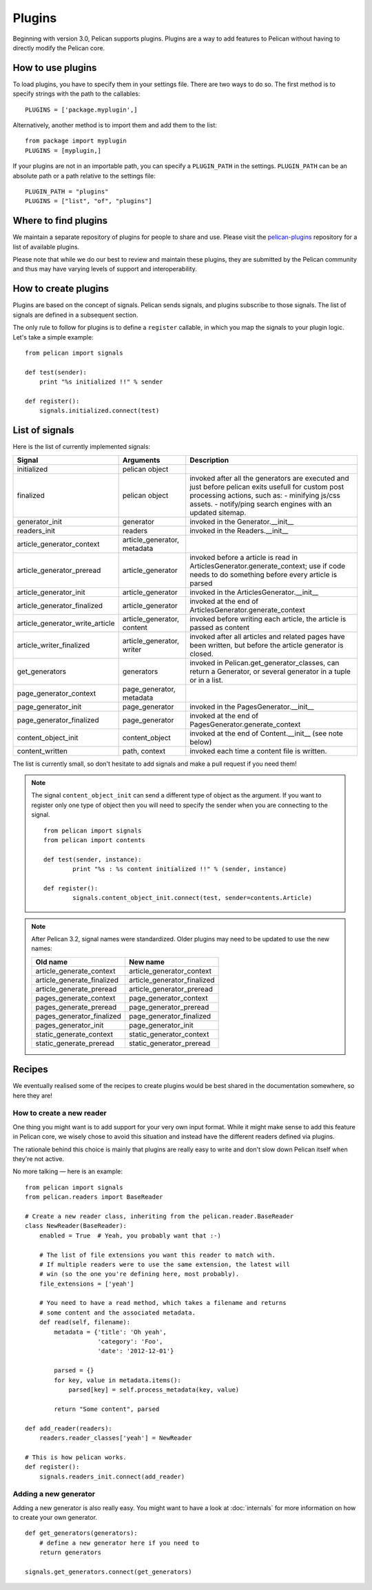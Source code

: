 .. _plugins:

Plugins
#######

Beginning with version 3.0, Pelican supports plugins. Plugins are a way to add
features to Pelican without having to directly modify the Pelican core.

How to use plugins
==================

To load plugins, you have to specify them in your settings file. There are two
ways to do so. The first method is to specify strings with the path to the
callables::

    PLUGINS = ['package.myplugin',]

Alternatively, another method is to import them and add them to the list::

    from package import myplugin
    PLUGINS = [myplugin,]

If your plugins are not in an importable path, you can specify a ``PLUGIN_PATH``
in the settings. ``PLUGIN_PATH`` can be an absolute path or a path relative to
the settings file::

    PLUGIN_PATH = "plugins"
    PLUGINS = ["list", "of", "plugins"]

Where to find plugins
=====================

We maintain a separate repository of plugins for people to share and use.
Please visit the `pelican-plugins`_ repository for a list of available plugins.

.. _pelican-plugins: https://github.com/getpelican/pelican-plugins

Please note that while we do our best to review and maintain these plugins,
they are submitted by the Pelican community and thus may have varying levels of
support and interoperability.

How to create plugins
=====================

Plugins are based on the concept of signals. Pelican sends signals, and plugins
subscribe to those signals. The list of signals are defined in a subsequent
section.

The only rule to follow for plugins is to define a ``register`` callable, in
which you map the signals to your plugin logic. Let's take a simple example::

    from pelican import signals

    def test(sender):
        print "%s initialized !!" % sender

    def register():
        signals.initialized.connect(test)

List of signals
===============

Here is the list of currently implemented signals:

=================================   ============================   ===========================================================================
Signal                              Arguments                       Description
=================================   ============================   ===========================================================================
initialized                         pelican object
finalized                           pelican object                 invoked after all the generators are executed and just before pelican exits
                                                                   usefull for custom post processing actions, such as:
                                                                   - minifying js/css assets.
                                                                   - notify/ping search engines with an updated sitemap.
generator_init                      generator                      invoked in the Generator.__init__
readers_init                        readers                        invoked in the Readers.__init__
article_generator_context           article_generator, metadata
article_generator_preread           article_generator              invoked before a article is read in ArticlesGenerator.generate_context;
                                                                   use if code needs to do something before every article is parsed
article_generator_init              article_generator              invoked in the ArticlesGenerator.__init__
article_generator_finalized         article_generator              invoked at the end of ArticlesGenerator.generate_context
article_generator_write_article     article_generator, content     invoked before writing each article, the article is passed as content
article_writer_finalized            article_generator, writer      invoked after all articles and related pages have been written, but before
                                                                   the article generator is closed.
get_generators                      generators                     invoked in Pelican.get_generator_classes,
                                                                   can return a Generator, or several
                                                                   generator in a tuple or in a list.
page_generator_context              page_generator, metadata
page_generator_init                 page_generator                 invoked in the PagesGenerator.__init__
page_generator_finalized            page_generator                 invoked at the end of PagesGenerator.generate_context
content_object_init                 content_object                 invoked at the end of Content.__init__ (see note below)
content_written                     path, context                  invoked each time a content file is written.
=================================   ============================   ===========================================================================

The list is currently small, so don't hesitate to add signals and make a pull
request if you need them!

.. note::

   The signal ``content_object_init`` can send a different type of object as
   the argument. If you want to register only one type of object then you will
   need to specify the sender when you are connecting to the signal.

   ::

       from pelican import signals
       from pelican import contents

       def test(sender, instance):
               print "%s : %s content initialized !!" % (sender, instance)

       def register():
               signals.content_object_init.connect(test, sender=contents.Article)

.. note::

   After Pelican 3.2, signal names were standardized.  Older plugins
   may need to be updated to use the new names:

   ==========================  ===========================
   Old name                    New name
   ==========================  ===========================
   article_generate_context    article_generator_context
   article_generate_finalized  article_generator_finalized
   article_generate_preread    article_generator_preread
   pages_generate_context      page_generator_context
   pages_generate_preread      page_generator_preread
   pages_generator_finalized   page_generator_finalized
   pages_generator_init        page_generator_init
   static_generate_context     static_generator_context
   static_generate_preread     static_generator_preread
   ==========================  ===========================

Recipes
=======

We eventually realised some of the recipes to create plugins would be best
shared in the documentation somewhere, so here they are!

How to create a new reader
--------------------------

One thing you might want is to add support for your very own input format.
While it might make sense to add this feature in Pelican core, we
wisely chose to avoid this situation and instead have the different readers
defined via plugins.

The rationale behind this choice is mainly that plugins are really easy to
write and don't slow down Pelican itself when they're not active.

No more talking — here is an example::

    from pelican import signals
    from pelican.readers import BaseReader

    # Create a new reader class, inheriting from the pelican.reader.BaseReader
    class NewReader(BaseReader):
        enabled = True  # Yeah, you probably want that :-)

        # The list of file extensions you want this reader to match with.
        # If multiple readers were to use the same extension, the latest will
        # win (so the one you're defining here, most probably).
        file_extensions = ['yeah']

        # You need to have a read method, which takes a filename and returns
        # some content and the associated metadata.
        def read(self, filename):
            metadata = {'title': 'Oh yeah',
                        'category': 'Foo',
                        'date': '2012-12-01'}

            parsed = {}
            for key, value in metadata.items():
                parsed[key] = self.process_metadata(key, value)

            return "Some content", parsed

    def add_reader(readers):
        readers.reader_classes['yeah'] = NewReader

    # This is how pelican works.
    def register():
        signals.readers_init.connect(add_reader)


Adding a new generator
----------------------

Adding a new generator is also really easy. You might want to have a look at
:doc:`internals` for more information on how to create your own generator.

::

    def get_generators(generators):
        # define a new generator here if you need to
        return generators

    signals.get_generators.connect(get_generators)
